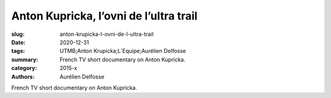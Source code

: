Anton Kupricka, l’ovni de l’ultra trail
#######################################

:slug: anton-krupicka-l-ovni-de-l-ultra-trail
:date: 2020-12-31
:tags: UTMB;Anton Krupicka;L´Equipe;Aurélien Delfosse
:summary: French TV short documentary on Anton Kupricka.
:category: 2015-x
:authors: Aurélien Delfosse

French TV short documentary on Anton Kupricka.
